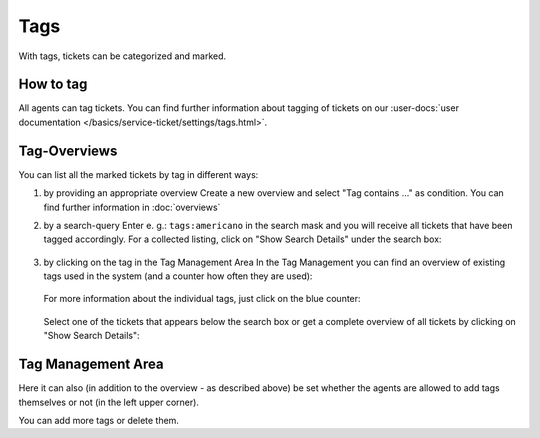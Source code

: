 Tags
****

With tags, tickets can be categorized and marked.

How to tag
----------

All agents can tag tickets. You can find further information about tagging of
tickets on our
:user-docs:`user documentation </basics/service-ticket/settings/tags.html>`.

Tag-Overviews
-------------

You can list all the marked tickets by tag in different ways:

1. by providing an appropriate overview
   Create a new overview and select "Tag contains ..." as condition.
   You can find further information in :doc:`overviews`

2. by a search-query
   Enter e. g.: ``tags:americano`` in the search mask and you will receive all
   tickets that have been tagged accordingly. For a collected listing, click on
   "Show Search Details" under the search box:

   .. figure:: /images/manage/tags/searching-for-tags.png

3. by clicking on the tag in the Tag Management Area
   In the Tag Management you can find an overview of existing tags used in the
   system (and a counter how often they are used):

   .. figure:: /images/manage/tags/tag-management.png

   For more information about the individual tags, just click on the blue
   counter:

   .. figure:: /images/manage/tags/search-for-tag-via-tag-management.gif

   Select one of the tickets that appears below the search box or get a complete
   overview of all tickets by clicking on "Show Search Details":

   .. figure:: /images/manage/tags/search-tags-via-detailed-search.gif


Tag Management Area
-------------------

Here it can also (in addition to the overview - as described above) be set
whether the agents are allowed to add tags themselves or not
(in the left upper corner).

You can add more tags or delete them.
